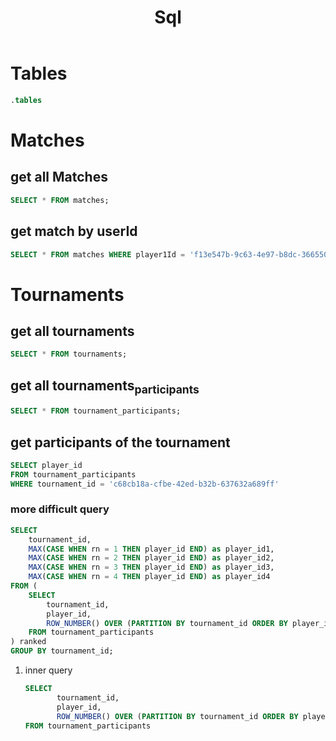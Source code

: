 :PROPERTIES:
:header-args:sqlite: :db match.db :header yes
:END:
#+title: Sql

* Tables
#+begin_src sqlite
.tables
#+end_src

#+RESULTS:
: matches            schema_migrations

* Matches
** get all Matches
#+begin_src sqlite
SELECT * FROM matches;
#+end_src

#+RESULTS:
| id                                   | player1Id                            |                            player2Id | player1Score | player2Score | gameMode   | duration | created_at          |
| 24ca6b8f-07b5-4c7f-a00c-8c952d5eb29e | c56c4312-6cde-4058-ad37-2ef02e7477a7 | bbf99621-cbd7-4246-ad30-ce53bf6ab83e |            3 |            5 | pvp        |    17136 | 2025-08-11 08:48:35 |
| ce756e21-0b31-4423-9d34-dfd85d6096f0 | c56c4312-6cde-4058-ad37-2ef02e7477a7 | 00000000-0000-0000-0000-000000000000 |            5 |            4 | pvp        |    17635 | 2025-08-11 08:56:25 |
| 2ff0209b-40d9-45c9-a98e-6781b250b5fb | c56c4312-6cde-4058-ad37-2ef02e7477a7 | 00000000-0000-0000-0000-000000000001 |            2 |            5 | ai-easy    |    34264 | 2025-08-11 09:01:25 |
| 110df3ee-d4a8-45f8-8856-b8495b678638 | c56c4312-6cde-4058-ad37-2ef02e7477a7 | 00000000-0000-0000-0000-000000000002 |            0 |            5 | ai-hard    |    19965 | 2025-08-11 09:17:34 |
| 1c00a0e8-bb0d-484d-9f17-bf128e28b4f7 | c56c4312-6cde-4058-ad37-2ef02e7477a7 | 00000000-0000-0000-0000-000000000001 |            5 |            4 | ai-easy    |    33427 | 2025-08-11 09:18:15 |
| e6c0ed8d-3b9d-4b11-b271-439f52aea819 | c56c4312-6cde-4058-ad37-2ef02e7477a7 | 00000000-0000-0000-0000-000000000000 |            5 |            0 | pvp        |    11059 | 2025-08-11 09:18:33 |
| de72a182-9010-4d9f-8e04-b3bd98a9d11d | c56c4312-6cde-4058-ad37-2ef02e7477a7 | bbf99621-cbd7-4246-ad30-ce53bf6ab83e |            5 |            2 | tournament |    12756 | 2025-08-11 09:25:18 |

** get match by userId
#+begin_src sqlite
SELECT * FROM matches WHERE player1Id = 'f13e547b-9c63-4e97-b8dc-366550d49717' OR player2ID = 'f13e547b-9c63-4e97-b8dc-366550d49717';
#+end_src

#+RESULTS:
| id                                   | player1Id                            | player2Id                            | player1Score | player2Score | gameMode | duration | created_at          |
| 29c00d73-f658-4600-b971-5c17ef25cb94 | f13e547b-9c63-4e97-b8dc-366550d49717 | 36a67ec1-cd9b-4f9d-974a-807051e1dab8 |            2 |            5 | pvp      |    14530 | 2025-08-10 13:22:04 |
| e1cff8e3-3563-4e5b-8bf9-e5c026edbec2 | 36a67ec1-cd9b-4f9d-974a-807051e1dab8 | f13e547b-9c63-4e97-b8dc-366550d49717 |            5 |            0 | pvp      |    11436 | 2025-08-10 13:22:04 |
| 6667097c-6cec-4319-ad61-0a42a8f68109 | f13e547b-9c63-4e97-b8dc-366550d49717 | 00000000-0000-0000-0000-000000000000 |            5 |            2 | pvp      |    16364 | 2025-08-11 05:40:10 |

* Tournaments
** get all tournaments
#+begin_src sqlite
SELECT * FROM tournaments;
#+end_src

#+RESULTS:
| id                                   | name | player_count | status  | created_at          |
| 460922a9-c011-46fd-b63c-50c599a10642 |      |            2 | pending | 2025-08-11 08:46:24 |

** get all tournaments_participants

#+begin_src sqlite
SELECT * FROM tournament_participants;
#+end_src

#+RESULTS:
| tournament_id                        | player_id                            |
| 460922a9-c011-46fd-b63c-50c599a10642 | c56c4312-6cde-4058-ad37-2ef02e7477a7 |
| 460922a9-c011-46fd-b63c-50c599a10642 | bbf99621-cbd7-4246-ad30-ce53bf6ab83e |

** get participants of the tournament
#+begin_src sqlite
SELECT player_id
FROM tournament_participants
WHERE tournament_id = 'c68cb18a-cfbe-42ed-b32b-637632a689ff'
#+end_src

*** more difficult query
#+begin_src sqlite
SELECT
    tournament_id,
    MAX(CASE WHEN rn = 1 THEN player_id END) as player_id1,
    MAX(CASE WHEN rn = 2 THEN player_id END) as player_id2,
    MAX(CASE WHEN rn = 3 THEN player_id END) as player_id3,
    MAX(CASE WHEN rn = 4 THEN player_id END) as player_id4
FROM (
    SELECT
        tournament_id,
        player_id,
        ROW_NUMBER() OVER (PARTITION BY tournament_id ORDER BY player_id) as rn
    FROM tournament_participants
) ranked
GROUP BY tournament_id;
#+end_src

#+RESULTS:
| tournament_id                        | player_id1                           | player_id2                           | player_id3 | player_id4 |
| 89f4e71e-7e8a-4c78-8b6a-1e05b51a626a | 36a67ec1-cd9b-4f9d-974a-807051e1dab8 | f13e547b-9c63-4e97-b8dc-366550d49717 |            |            |

**** inner query
#+begin_src sqlite
SELECT 
       tournament_id, 
       player_id,
       ROW_NUMBER() OVER (PARTITION BY tournament_id ORDER BY player_id) as rn
FROM tournament_participants
#+end_src

#+RESULTS:
| tournament_id                        | player_id                            | rn |
| 89f4e71e-7e8a-4c78-8b6a-1e05b51a626a | 36a67ec1-cd9b-4f9d-974a-807051e1dab8 |  1 |
| 89f4e71e-7e8a-4c78-8b6a-1e05b51a626a | f13e547b-9c63-4e97-b8dc-366550d49717 |  2 |
